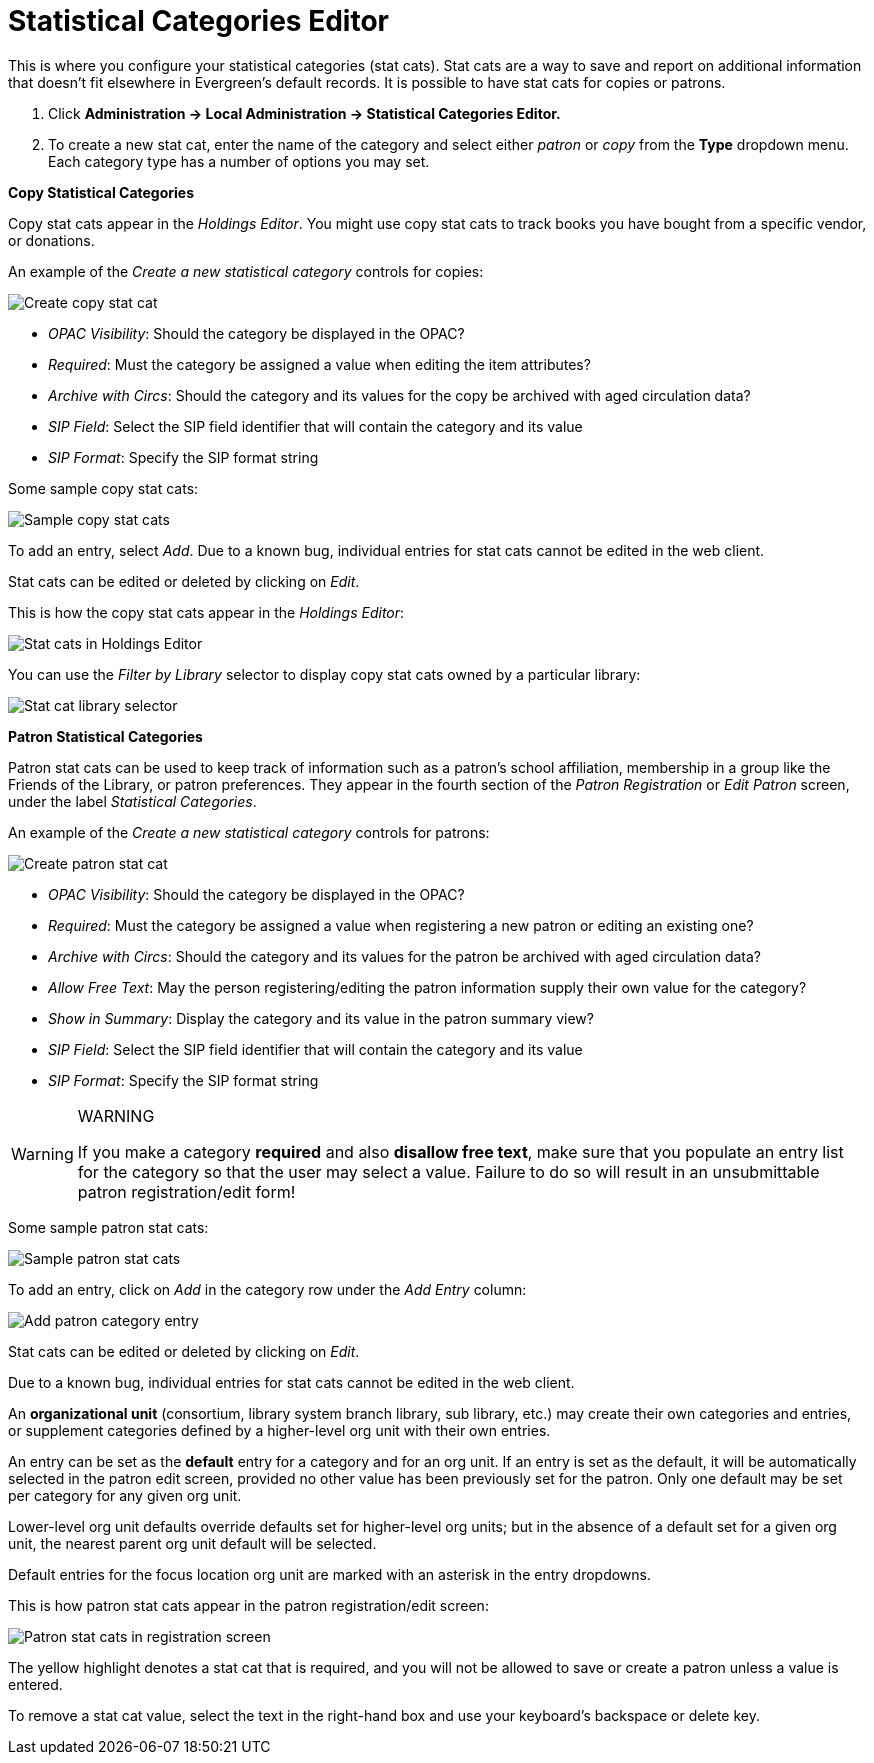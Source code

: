 = Statistical Categories Editor =
:toc:

This is where you configure your statistical categories (stat cats).  Stat cats are a way to save and report on additional information that doesn't fit elsewhere in Evergreen's default records.  It is possible to have stat cats for copies or patrons.

1. Click *Administration -> Local Administration ->  Statistical Categories Editor.*

2. To create a new stat cat, enter the name of the category and select either _patron_ or _copy_ from the *Type* dropdown menu. Each category type has a number of options you may set.

*Copy Statistical Categories*

Copy stat cats appear in the _Holdings Editor_. You might use copy stat cats to track books you have bought from a specific vendor, or donations.

An example of the _Create a new statistical category_ controls for copies:

image::media/lsa-statcat-1.png[Create copy stat cat]

* _OPAC Visibility_:  Should the category be displayed in the OPAC?
* _Required_:  Must the category be assigned a value when editing the item attributes?
* _Archive with Circs_:  Should the category and its values for the copy be archived with aged circulation data?
* _SIP Field_:  Select the SIP field identifier that will contain the category and its value
* _SIP Format_:  Specify the SIP format string

Some sample copy stat cats:

image::media/lsa-statcat-2.png[Sample copy stat cats]

To add an entry, select _Add_.  Due to a known bug, individual entries for stat cats cannot be edited in the web client.  

Stat cats can be edited or deleted by clicking on _Edit_.  

This is how the copy stat cats appear in the _Holdings Editor_:

image::media/lsa-statcat-3.png[Stat cats in Holdings Editor]

You can use the _Filter by Library_ selector to display copy stat cats owned by a particular library:

image::media/lsa-statcat-3a.png[Stat cat library selector]

*Patron Statistical Categories*

Patron stat cats can be used to keep track of information such as a patron's school affiliation, membership in a group like the Friends of the Library, or patron preferences. They appear in the fourth section of the _Patron Registration_ or _Edit Patron_ screen, under the label _Statistical Categories_.

An example of the _Create a new statistical category_ controls for patrons:

image::media/lsa-statcat-4.png[Create patron stat cat]

* _OPAC Visibility_:  Should the category be displayed in the OPAC?
* _Required_:  Must the category be assigned a value when registering a new patron or editing an existing one?
* _Archive with Circs_:  Should the category and its values for the patron be archived with aged circulation data?
* _Allow Free Text_:  May the person registering/editing the patron information supply their own value for the category?
* _Show in Summary_:  Display the category and its value in the patron summary view?
* _SIP Field_:  Select the SIP field identifier that will contain the category and its value
* _SIP Format_:  Specify the SIP format string

[WARNING]
.WARNING
=====================================
If you make a category *required* and also *disallow free text*, make sure that you populate an entry list for the category so that the user may select a value.  Failure to do so will result in an unsubmittable patron registration/edit form!
=====================================

Some sample patron stat cats:

image::media/lsa-statcat-5.png[Sample patron stat cats]

To add an entry, click on _Add_ in the category row under the _Add Entry_ column:

image::media/lsa-statcat-6.png[Add patron category entry]  

Stat cats can be edited or deleted by clicking on _Edit_.  

Due to a known bug, individual entries for stat cats cannot be edited in the web client.  

An *organizational unit* (consortium, library system branch library, sub library, etc.) may create their own categories and entries, or supplement categories defined by a higher-level org unit with their own entries.

An entry can be set as the *default* entry for a category and for an org unit.  If an entry is set as the default, it will be automatically selected in the patron edit screen, provided no other value has been previously set for the patron. Only one default may be set per category for any given org unit.

Lower-level org unit defaults override defaults set for higher-level org units;  but in the absence of a default set for a given org unit, the nearest parent org unit default will be selected.

Default entries for the focus location org unit are marked with an asterisk in the entry dropdowns.

This is how patron stat cats appear in the patron registration/edit screen:

image::media/lsa-statcat-8.png[Patron stat cats in registration screen]

The yellow highlight denotes a stat cat that is required, and you will not be allowed to save or create a patron unless a value is entered.

To remove a stat cat value, select the text in the right-hand box and use your keyboard's backspace or delete key.
